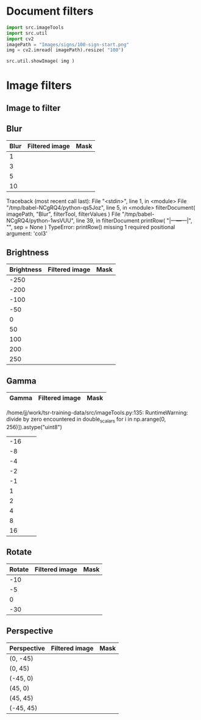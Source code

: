 
* Document filters

#+BEGIN_SRC python :eval no-export :results output :noweb no :session *Python*
  import src.imageTools
  import src.util
  import cv2
  imagePath = "Images/signs/100-sign-start.png"
  img = cv2.imread( imagePath).resize( "100")

  src.util.showImage( img )
#+END_SRC


* Setup session                                                    :noexport:

#+BEGIN_SRC python :eval no-export :results output :noweb no :session *Python*
  for moduleName in [ 'src.imageTools', "src.classImages"]:
      if moduleName  in sys.modules:
          del sys.modules[moduleName]

  import src.util
  import cv2
  import os.path
  import imutils
  import src.imageTools
  import src.classImages

  def imageLink( imagePath ):
      return( "[[file:./" + imagePath + "]]" )

  def filterImage( imagePath, filter, filterMask, imageFile=None, maskFile=None, width =100 ):
      img = cv2.imread( imagePath)
      cropped,mask = src.classImages.maskImage(img)
      if width is not None: 
          img = imutils.resize( img, width=width)
          mask = imutils.resize( mask, width=width)
      img = filter( img )
      if filterMask: mask = filter( mask )

      if imageFile is None: imageFile = os.path.basename(imagePath)
      if maskFile is None: maskFile = os.path.basename(imagePath) + "-mask"
      picPath = os.path.join( "pics", imageFile )
      cv2.imwrite( picPath, img )
      maskPath = os.path.join( "pics", maskFile )
      cv2.imwrite( picPath, img )
      cv2.imwrite( maskPath, mask )
      return( imageLink(picPath), imageLink(maskPath) )


  def filterDocument( imagePath, filterName, filterTool, filterValues, filterMask=False ):
      def printRow( col1, col2, col3,  sep="|" ):
          if sep is not None: 
              print( sep, col1, sep, col2, sep, col3, sep)
          else:
              print( col1, col2,  )

      printRow( filterName, "Filtered image", "Mask" )
      printRow( "|---+---+---|", "", "", sep = None )

      for filterValue in filterValues:
          imageLink, maskLink = filterImage(
              imagePath,
              lambda img: filterTool( img, filterValue),
              filterMask,
              imageFile = filterName + str(filterValue) + ".png",
              maskFile = filterName + str(filterValue) + "-mask.png")

          printRow( str(filterValue), imageLink, maskLink )

      printRow( "|---+---+---|", "", "", sep = None )

#+END_SRC

#+RESULTS:


* Image filters

** Image to filter
 #+BEGIN_SRC python :eval no-export :results output raw :session *Python* :exports results
   filter = lambda img: src.imageTools.resize( img, 200 )
   imagePath = "Images/signs/50-sign-start.png"
   picPath,maskPath = filterImage( imagePath,  filter, False )
   print(picPath )

 #+END_SRC

 #+RESULTS:
 [[file:./pics/50-sign-start.png]]


** Blur

#+BEGIN_SRC python :eval no-export :results output raw :session *Python* :exports results
  imagePath = "Images/signs/50-sign-start.png"
  filterTool = src.imageTools.blur_image
  filterValues = [ 1,3,5,10 ]

  filterDocument( imagePath, "Blur", filterTool, filterValues )
#+END_SRC

#+RESULTS:
| Blur | Filtered image         | Mask                        |
|------+------------------------+-----------------------------|
|    1 | [[file:./pics/Blur1.png]]  | [[file:./pics/Blur1-mask.png]]  |
|    3 | [[file:./pics/Blur3.png]]  | [[file:./pics/Blur3-mask.png]]  |
|    5 | [[file:./pics/Blur5.png]]  | [[file:./pics/Blur5-mask.png]]  |
|   10 | [[file:./pics/Blur10.png]] | [[file:./pics/Blur10-mask.png]] |
|------+------------------------+-----------------------------|
Traceback (most recent call last):
  File "<stdin>", line 1, in <module>
  File "/tmp/babel-NCgRQ4/python-qs5Joz", line 5, in <module>
    filterDocument( imagePath, "Blur", filterTool, filterValues )
  File "/tmp/babel-NCgRQ4/python-1wsVUU", line 39, in filterDocument
    printRow( "|---+---+---|", "", sep = None )
TypeError: printRow() missing 1 required positional argument: 'col3'



** Brightness

#+BEGIN_SRC python :eval no-export :results output raw :session *Python* :exports results
  imagePath = "Images/signs/50-sign-start.png"
  filterTool = src.imageTools.brightness_image
  filterValues = [ -250, -200, -100, -50, 0, 50, 100, 200, 250 ]

  filterDocument( imagePath, "Brightness", filterTool, filterValues )
#+END_SRC

#+RESULTS:
| Brightness | Filtered image                 | Mask                                |
|------------+--------------------------------+-------------------------------------|
|       -250 | [[file:./pics/Brightness-250.png]] | [[file:./pics/Brightness-250-mask.png]] |
|       -200 | [[file:./pics/Brightness-200.png]] | [[file:./pics/Brightness-200-mask.png]] |
|       -100 | [[file:./pics/Brightness-100.png]] | [[file:./pics/Brightness-100-mask.png]] |
|        -50 | [[file:./pics/Brightness-50.png]]  | [[file:./pics/Brightness-50-mask.png]]  |
|          0 | [[file:./pics/Brightness0.png]]    | [[file:./pics/Brightness0-mask.png]]    |
|         50 | [[file:./pics/Brightness50.png]]   | [[file:./pics/Brightness50-mask.png]]   |
|        100 | [[file:./pics/Brightness100.png]]  | [[file:./pics/Brightness100-mask.png]]  |
|        200 | [[file:./pics/Brightness200.png]]  | [[file:./pics/Brightness200-mask.png]]  |
|        250 | [[file:./pics/Brightness250.png]]  | [[file:./pics/Brightness250-mask.png]]  |
|------------+--------------------------------+-------------------------------------|





** Gamma

#+BEGIN_SRC python :eval no-export :results output raw :session *Python* :exports results
  imagePath = "Images/signs/50-sign-start.png"
  filterTool = src.imageTools.gamma_image
  filterValues = [ -16, -8, -4, -2, -1, 1, 2, 4, 8, 16 ]

  filterDocument( imagePath, "Gamma", filterTool, filterValues )
#+END_SRC

#+RESULTS:
| Gamma | Filtered image | Mask |
|-------+----------------+------|
/home/jj/work/tsr-training-data/src/imageTools.py:135: RuntimeWarning: divide by zero encountered in double_scalars
  for i in np.arange(0, 256)]).astype("uint8")
| -16 | [[file:./pics/Gamma-16.png]] | [[file:./pics/Gamma-16-mask.png]] |
| -8 | [[file:./pics/Gamma-8.png]] | [[file:./pics/Gamma-8-mask.png]] |
| -4 | [[file:./pics/Gamma-4.png]] | [[file:./pics/Gamma-4-mask.png]] |
| -2 | [[file:./pics/Gamma-2.png]] | [[file:./pics/Gamma-2-mask.png]] |
| -1 | [[file:./pics/Gamma-1.png]] | [[file:./pics/Gamma-1-mask.png]] |
| 1 | [[file:./pics/Gamma1.png]] | [[file:./pics/Gamma1-mask.png]] |
| 2 | [[file:./pics/Gamma2.png]] | [[file:./pics/Gamma2-mask.png]] |
| 4 | [[file:./pics/Gamma4.png]] | [[file:./pics/Gamma4-mask.png]] |
| 8 | [[file:./pics/Gamma8.png]] | [[file:./pics/Gamma8-mask.png]] |
| 16 | [[file:./pics/Gamma16.png]] | [[file:./pics/Gamma16-mask.png]] |
|---+---+---|


** Rotate

#+BEGIN_SRC python :eval no-export :results output raw :session *Python* :exports results
  imagePath = "Images/signs/50-sign-start.png"
  filterTool = src.imageTools.rotate_image
  filterValues = [ -10, -5, 0, -30 ]

  filterDocument( imagePath, "Rotate", filterTool, filterValues, filterMask=True )
#+END_SRC

#+RESULTS:
| Rotate | Filtered image            | Mask                           |
|--------+---------------------------+--------------------------------|
|    -10 | [[file:./pics/Rotate-10.png]] | [[file:./pics/Rotate-10-mask.png]] |
|     -5 | [[file:./pics/Rotate-5.png]]  | [[file:./pics/Rotate-5-mask.png]]  |
|      0 | [[file:./pics/Rotate0.png]]   | [[file:./pics/Rotate0-mask.png]]   |
|    -30 | [[file:./pics/Rotate-30.png]] | [[file:./pics/Rotate-30-mask.png]] |
|--------+---------------------------+--------------------------------|






** Perspective

#+BEGIN_SRC python :eval no-export :results output raw :session *Python* :exports results
  for moduleName in [ 'src.imageTools']:
      if moduleName  in sys.modules:
          del sys.modules[moduleName]
  import src.imageTools

  imagePath = "Images/signs/50-sign-start.png"
  filterTool = src.imageTools.perspective_image

  filterValues = [ 
      (0,-45), (0,45)
      , (-45,-0), (45,0)
      , (45,45), (-45,45)
  ]

  filterDocument( imagePath, "Perspective", filterTool, filterValues, filterMask=True )


#+END_SRC

#+RESULTS:
| Perspective | Filtered image                       | Mask                                      |
|-------------+--------------------------------------+-------------------------------------------|
| (0, -45)    | [[file:./pics/Perspective(0, -45).png]]  | [[file:./pics/Perspective(0, -45)-mask.png]]  |
| (0, 45)     | [[file:./pics/Perspective(0, 45).png]]   | [[file:./pics/Perspective(0, 45)-mask.png]]   |
| (-45, 0)    | [[file:./pics/Perspective(-45, 0).png]]  | [[file:./pics/Perspective(-45, 0)-mask.png]]  |
| (45, 0)     | [[file:./pics/Perspective(45, 0).png]]   | [[file:./pics/Perspective(45, 0)-mask.png]]   |
| (45, 45)    | [[file:./pics/Perspective(45, 45).png]]  | [[file:./pics/Perspective(45, 45)-mask.png]]  |
| (-45, 45)   | [[file:./pics/Perspective(-45, 45).png]] | [[file:./pics/Perspective(-45, 45)-mask.png]] |
|-------------+--------------------------------------+-------------------------------------------|



* Fin                                                              :noexport:

** Emacs variables

   #+RESULTS:

   # Local Variables:
   # org-confirm-babel-evaluate: nil
   # End:


